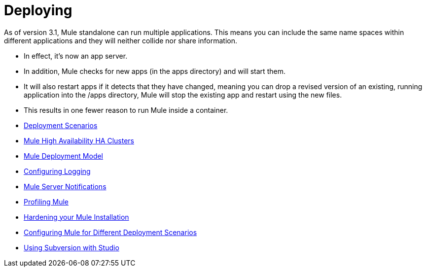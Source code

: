 = Deploying

As of version 3.1, Mule standalone can run multiple applications. This means you can include the same name spaces within different applications and they will neither collide nor share information.

* In effect, it's now an app server.
* In addition, Mule checks for new apps (in the apps directory) and will start them.
* It will also restart apps if it detects that they have changed, meaning you can drop a revised version of an existing, running application into the /apps directory, Mule will stop the existing app and restart using the new files.
* This results in one fewer reason to run Mule inside a container.

* link:/docs/display/34X/Deployment+Scenarios[Deployment Scenarios]
* link:/docs/display/34X/Mule+High+Availability+HA+Clusters[Mule High Availability HA Clusters]
* link:/docs/display/34X/Mule+Deployment+Model[Mule Deployment Model]
* link:/docs/display/34X/Configuring+Logging[Configuring Logging]
* link:/docs/display/34X/Mule+Server+Notifications[Mule Server Notifications]
* link:/docs/display/34X/Profiling+Mule[Profiling Mule]
* link:/docs/display/34X/Hardening+your+Mule+Installation[Hardening your Mule Installation]
* link:/docs/display/34X/Configuring+Mule+for+Different+Deployment+Scenarios[Configuring Mule for Different Deployment Scenarios]
* link:/docs/display/34X/Using+Subversion+with+Studio[Using Subversion with Studio]

